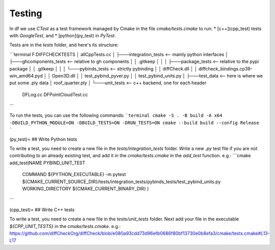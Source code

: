 
.. _test_guide:

Testing
=======

In df we use `CTest` as a test framework managed by Cmake in the file `cmake/tests.cmake` to run:
* [c++](cpp_test) tests with `GoogleTest`, and
* [python](py_test) in `PyTest`.

Tests are in the `tests` folder, and here's its structure:

```terminal
F:\DIFFCHECK\TESTS
│   allCppTests.cc
│
├───integration_tests  <-- mainly python interfaces
│   ├───ghcomponents_tests   <-- relative to gh components
│   │       .gitkeep
│   │
│   ├───package_tests  <-- relative to the pypi package
│   │       .gitkeep
│   │
│   └───pybinds_tests  <-- strictly pybinding
│       │   diffCheck.dll
│       │   diffcheck_bindings.cp39-win_amd64.pyd
│       │   Open3D.dll
│       │   test_pybind_pyver.py
│       │   test_pybind_units.py
│
├───test_data  <-- here is where we put some .ply data
│       roof_quarter.ply
│
└───unit_tests  <-- c++ backend, one for each header
        DFLog.cc
        DFPointCloudTest.cc
```

To run the tests, you can use the following commands:
```terminal
cmake -S . -B build -A x64 -DBUILD_PYTHON_MODULE=ON -DBUILD_TESTS=ON -DRUN_TESTS=ON
cmake --build build --config Release
```

(py_test)=
## Write Python tests

To write a test, you need to create a new file in the `tests/integration_tests` folder. Write a new `.py` test file if you are not contributing to an already existing test, and add it in the `cmake/tests.cmake` in the `add_test` function.
e.g.:
```cmake
add_test(NAME PYBIND_UNIT_TEST 
         COMMAND ${PYTHON_EXECUTABLE} -m pytest ${CMAKE_CURRENT_SOURCE_DIR}/tests/integration_tests/pybinds_tests/test_pybind_units.py 
         WORKING_DIRECTORY ${CMAKE_CURRENT_BINARY_DIR} 
         )
```


(cpp_test)=
## Write C++ tests

To write a test, you need to create a new file in the `tests/unit_tests` folder. Next add your file in the executable `${CPP_UNIT_TESTS}` in the `cmake/tests.cmake`.
e.g.:
https://github.com/diffCheckOrg/diffCheck/blob/e080a93cdd73d96efb0686f80bf13730e0b8efa3/cmake/tests.cmake#L13-L17